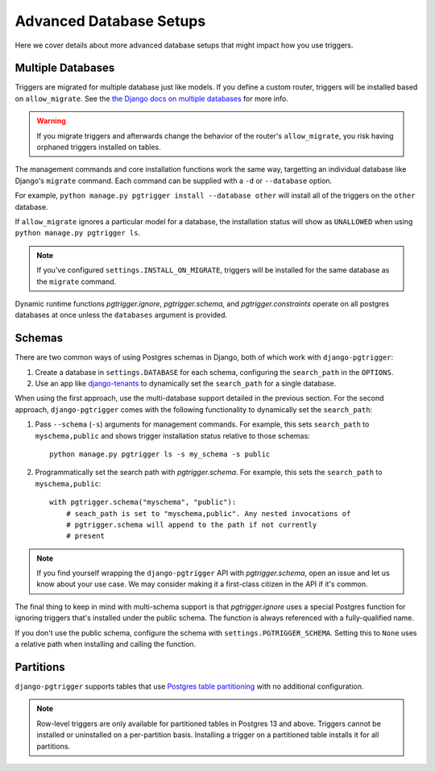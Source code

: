 .. _advanced_db:

Advanced Database Setups
========================

Here we cover details about more advanced database setups that
might impact how you use triggers.

Multiple Databases
------------------

Triggers are migrated for multiple database just like models. If you define a
custom router, triggers will be installed based on ``allow_migrate``.
See the `the Django docs on multiple databases <https://docs.djangoproject.com/en/4.1/topics/db/multi-db/>`__
for more info.

.. warning::

   If you migrate triggers and afterwards change the behavior of the router's
   ``allow_migrate``, you risk having orphaned triggers installed on tables.

The management commands and core installation functions work the same way,
targetting an individual database like Django's ``migrate`` command.
Each command can be supplied with a ``-d`` or ``--database`` option.

For example, ``python manage.py pgtrigger install --database other`` will
install all of the triggers on the ``other`` database.

If ``allow_migrate`` ignores a particular model for a database, the
installation status will show as ``UNALLOWED`` when using
``python manage.py pgtrigger ls``.

.. note::

   If you've configured ``settings.INSTALL_ON_MIGRATE``, triggers will
   be installed for the same database as the ``migrate`` command.

Dynamic runtime functions `pgtrigger.ignore`, `pgtrigger.schema`, and
`pgtrigger.constraints` operate on all postgres databases at once
unless the ``databases`` argument is provided.


Schemas
-------

There are two common ways of using Postgres schemas in Django, both of which
work with ``django-pgtrigger``:

1. Create a database in ``settings.DATABASE`` for each schema, configuring the
   ``search_path`` in the ``OPTIONS``.
2. Use an app like `django-tenants <https://github.com/django-tenants/django-tenants>`__
   to dynamically set the ``search_path`` for a single database.

When using the first approach, use the multi-database support detailed in
the previous section. For the second approach, ``django-pgtrigger``
comes with the following functionality to dynamically set the ``search_path``:

1. Pass ``--schema`` (``-s``) arguments for management
   commands. For example, this sets ``search_path`` to ``myschema,public``
   and shows trigger installation status relative to those schemas::

    python manage.py pgtrigger ls -s my_schema -s public

2. Programmatically set the search path with `pgtrigger.schema`.
   For example, this sets the ``search_path`` to ``myschema,public``::

    with pgtrigger.schema("myschema", "public"):
        # seach_path is set to "myschema,public". Any nested invocations of
        # pgtrigger.schema will append to the path if not currently
        # present

.. note::

  If you find yourself wrapping the ``django-pgtrigger`` API with `pgtrigger.schema`,
  open an issue and let us know about your use case. We may consider making it a
  first-class citizen in the API if it's common.

The final thing to keep in mind with multi-schema support is that `pgtrigger.ignore`
uses a special Postgres function for ignoring triggers that's installed under
the public schema. The function is always referenced with a fully-qualified name.

If you don't use the public schema, configure the schema with
``settings.PGTRIGGER_SCHEMA``. Setting this to ``None`` uses a relative path when
installing and calling the function.

Partitions
----------

``django-pgtrigger`` supports tables that use `Postgres table partitioning <https://www.postgresql.org/docs/current/ddl-partitioning.html>`__ with no additional configuration.

.. note::
   Row-level triggers are only available for partitioned tables in Postgres 13 and above.
   Triggers cannot be installed or uninstalled on a per-partition basis. Installing a trigger on a partitioned
   table installs it for all partitions.